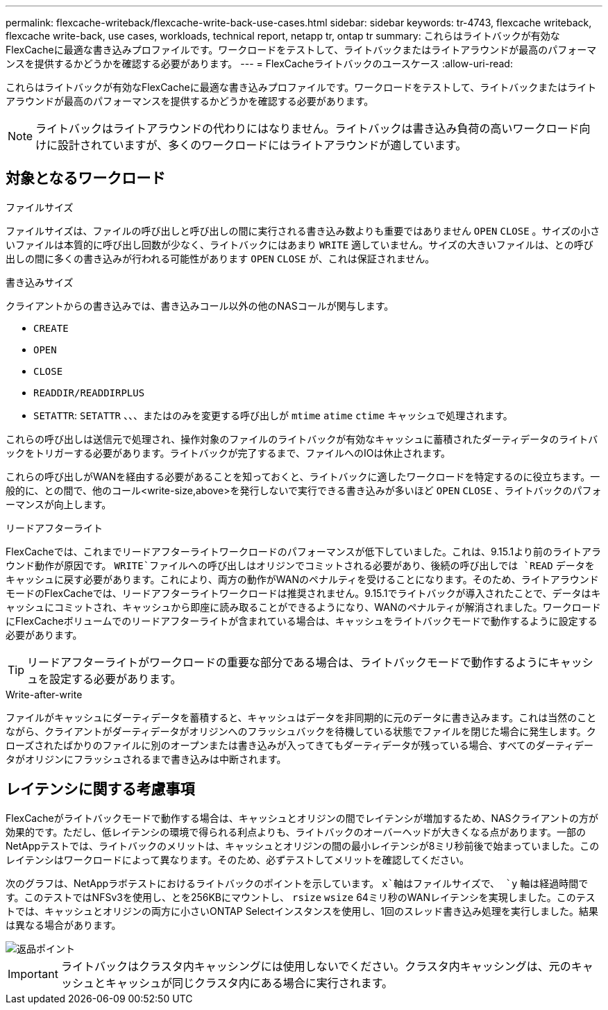 ---
permalink: flexcache-writeback/flexcache-write-back-use-cases.html 
sidebar: sidebar 
keywords: tr-4743, flexcache writeback, flexcache write-back, use cases, workloads, technical report, netapp tr, ontap tr 
summary: これらはライトバックが有効なFlexCacheに最適な書き込みプロファイルです。ワークロードをテストして、ライトバックまたはライトアラウンドが最高のパフォーマンスを提供するかどうかを確認する必要があります。 
---
= FlexCacheライトバックのユースケース
:allow-uri-read: 


[role="lead"]
これらはライトバックが有効なFlexCacheに最適な書き込みプロファイルです。ワークロードをテストして、ライトバックまたはライトアラウンドが最高のパフォーマンスを提供するかどうかを確認する必要があります。


NOTE: ライトバックはライトアラウンドの代わりにはなりません。ライトバックは書き込み負荷の高いワークロード向けに設計されていますが、多くのワークロードにはライトアラウンドが適しています。



== 対象となるワークロード

.ファイルサイズ
ファイルサイズは、ファイルの呼び出しと呼び出しの間に実行される書き込み数よりも重要ではありません `OPEN` `CLOSE` 。サイズの小さいファイルは本質的に呼び出し回数が少なく、ライトバックにはあまり `WRITE` 適していません。サイズの大きいファイルは、との呼び出しの間に多くの書き込みが行われる可能性があります `OPEN` `CLOSE` が、これは保証されません。

.書き込みサイズ
クライアントからの書き込みでは、書き込みコール以外の他のNASコールが関与します。

* `CREATE`
* `OPEN`
* `CLOSE`
* `READDIR/READDIRPLUS`
*  `SETATTR`: `SETATTR` 、、、またはのみを変更する呼び出しが `mtime` `atime` `ctime` キャッシュで処理されます。


これらの呼び出しは送信元で処理され、操作対象のファイルのライトバックが有効なキャッシュに蓄積されたダーティデータのライトバックをトリガーする必要があります。ライトバックが完了するまで、ファイルへのIOは休止されます。

これらの呼び出しがWANを経由する必要があることを知っておくと、ライトバックに適したワークロードを特定するのに役立ちます。一般的に、との間で、他のコール<write-size,above>を発行しないで実行できる書き込みが多いほど `OPEN` `CLOSE` 、ライトバックのパフォーマンスが向上します。

.リードアフターライト
FlexCacheでは、これまでリードアフターライトワークロードのパフォーマンスが低下していました。これは、9.15.1より前のライトアラウンド動作が原因です。 `WRITE`ファイルへの呼び出しはオリジンでコミットされる必要があり、後続の呼び出しでは `READ` データをキャッシュに戻す必要があります。これにより、両方の動作がWANのペナルティを受けることになります。そのため、ライトアラウンドモードのFlexCacheでは、リードアフターライトワークロードは推奨されません。9.15.1でライトバックが導入されたことで、データはキャッシュにコミットされ、キャッシュから即座に読み取ることができるようになり、WANのペナルティが解消されました。ワークロードにFlexCacheボリュームでのリードアフターライトが含まれている場合は、キャッシュをライトバックモードで動作するように設定する必要があります。


TIP: リードアフターライトがワークロードの重要な部分である場合は、ライトバックモードで動作するようにキャッシュを設定する必要があります。

.Write-after-write
ファイルがキャッシュにダーティデータを蓄積すると、キャッシュはデータを非同期的に元のデータに書き込みます。これは当然のことながら、クライアントがダーティデータがオリジンへのフラッシュバックを待機している状態でファイルを閉じた場合に発生します。クローズされたばかりのファイルに別のオープンまたは書き込みが入ってきてもダーティデータが残っている場合、すべてのダーティデータがオリジンにフラッシュされるまで書き込みは中断されます。



== レイテンシに関する考慮事項

FlexCacheがライトバックモードで動作する場合は、キャッシュとオリジンの間でレイテンシが増加するため、NASクライアントの方が効果的です。ただし、低レイテンシの環境で得られる利点よりも、ライトバックのオーバーヘッドが大きくなる点があります。一部のNetAppテストでは、ライトバックのメリットは、キャッシュとオリジンの間の最小レイテンシが8ミリ秒前後で始まっていました。このレイテンシはワークロードによって異なります。そのため、必ずテストしてメリットを確認してください。

次のグラフは、NetAppラボテストにおけるライトバックのポイントを示しています。 `x`軸はファイルサイズで、 `y` 軸は経過時間です。このテストではNFSv3を使用し、とを256KBにマウントし、 `rsize` `wsize` 64ミリ秒のWANレイテンシを実現しました。このテストでは、キャッシュとオリジンの両方に小さいONTAP Selectインスタンスを使用し、1回のスレッド書き込み処理を実行しました。結果は異なる場合があります。

image::flexcache-write-back-point-of-return-nfs3.png[返品ポイント]


IMPORTANT: ライトバックはクラスタ内キャッシングには使用しないでください。クラスタ内キャッシングは、元のキャッシュとキャッシュが同じクラスタ内にある場合に実行されます。
